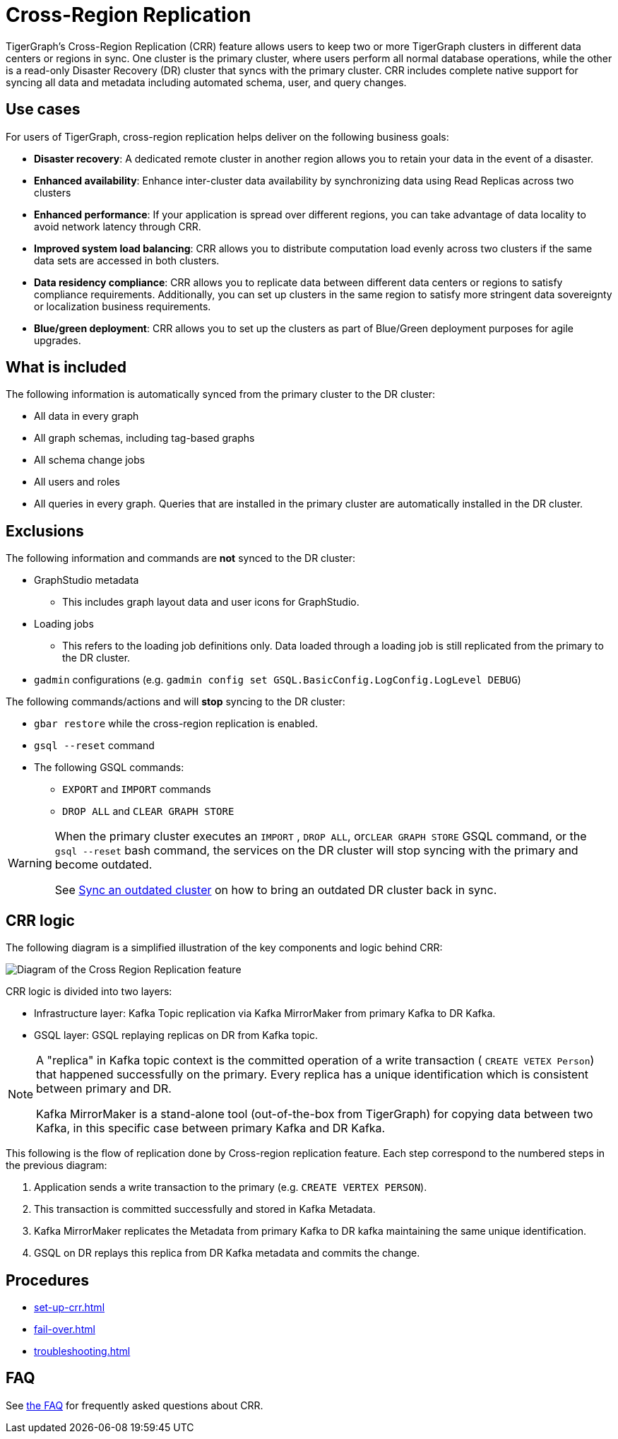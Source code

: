 = Cross-Region Replication
:page-aliases: cross-region-replication.adoc
:description: Overview of cross-region replication for TigerGraph servers.

TigerGraph's Cross-Region Replication (CRR) feature allows users to keep two or more TigerGraph clusters in different data centers or regions in sync.
One cluster is the primary cluster, where users perform all normal database operations, while the other is a read-only Disaster Recovery (DR) cluster that syncs with the primary cluster.
CRR includes complete native support for syncing all data and metadata including automated schema, user, and query changes.

== Use cases

For users of TigerGraph, cross-region replication helps deliver on the following business goals:

* *Disaster recovery*: A dedicated remote cluster in another region allows you to retain your data in the event of a disaster.
* *Enhanced availability*: Enhance inter-cluster data availability by synchronizing data using Read Replicas across two clusters
* *Enhanced performance*: If your application is spread over different regions, you can take advantage of data locality to avoid network latency through CRR.
* *Improved system load balancing*: CRR allows you to distribute computation load evenly across two clusters if the same data sets are accessed in both clusters.
* *Data residency compliance*: CRR allows you to replicate data between different data centers or regions to satisfy compliance requirements.
Additionally, you can set up clusters in the same region to satisfy more stringent data sovereignty or localization business requirements.
* *Blue/green deployment*: CRR allows you to set up the clusters as part of Blue/Green deployment purposes for agile upgrades.

== What is included

The following information is automatically synced from the primary cluster to the DR cluster:

* All data in every graph
* All graph schemas, including tag-based graphs
* All schema change jobs
* All users and roles
* All queries in every graph. Queries that are installed in the primary cluster are automatically installed in the DR cluster.

== Exclusions

The following information and commands are *not* synced to the DR cluster:

* GraphStudio metadata
** This includes graph layout data and user icons for GraphStudio.
* Loading jobs
** This refers to the loading job definitions only.
Data loaded through a loading job is still replicated from the primary to the DR cluster.
* `gadmin` configurations (e.g. `gadmin config set GSQL.BasicConfig.LogConfig.LogLevel DEBUG`)

The following commands/actions and will *stop* syncing to the DR cluster:

* `gbar restore` while the cross-region replication is enabled.
* `gsql --reset` command
* The following GSQL commands:
 ** `EXPORT` and `IMPORT` commands
 ** `DROP ALL` and `CLEAR GRAPH STORE`

[WARNING]
====
When the primary cluster executes an `IMPORT` , `DROP ALL`, or``CLEAR GRAPH STORE`` GSQL command, or the `gsql --reset` bash command, the services on the DR cluster will stop syncing with the primary and become outdated.

See xref:set-up-crr.adoc#_sync_an_outdated_dr_cluster[Sync an outdated cluster] on how to bring an outdated DR cluster back in sync.
====

[#_crr_logic]
== CRR logic

The following diagram is a simplified illustration of the key components and logic behind CRR:

image::crr.jpg["Diagram of the Cross Region Replication feature"]

CRR logic is divided into two layers:

* Infrastructure layer: Kafka Topic replication via Kafka MirrorMaker from primary Kafka to DR Kafka.
* GSQL layer: GSQL replaying replicas on DR from Kafka topic.

[NOTE]
====
A "replica" in Kafka topic context is the committed operation of a write transaction ( `CREATE VETEX Person`) that happened successfully on the primary.
Every replica has a unique identification which is consistent between primary and DR.

Kafka MirrorMaker is a stand-alone tool (out-of-the-box from TigerGraph) for copying data between two Kafka, in this specific case between primary Kafka and DR Kafka.
====

This following is the flow of replication done by Cross-region replication feature.
Each step correspond to the numbered steps in the previous diagram:

. Application sends a write transaction to the primary (e.g. `CREATE VERTEX PERSON`).
. This transaction is committed successfully and stored in Kafka Metadata.
. Kafka MirrorMaker replicates the Metadata from primary Kafka to DR kafka maintaining the same unique identification.
. GSQL on DR replays this replica from DR Kafka metadata and commits the change.

== Procedures

* xref:set-up-crr.adoc[]
* xref:fail-over.adoc[]
* xref:troubleshooting.adoc[]

== FAQ
See xref:faq.adoc[the FAQ] for frequently asked questions about CRR.










